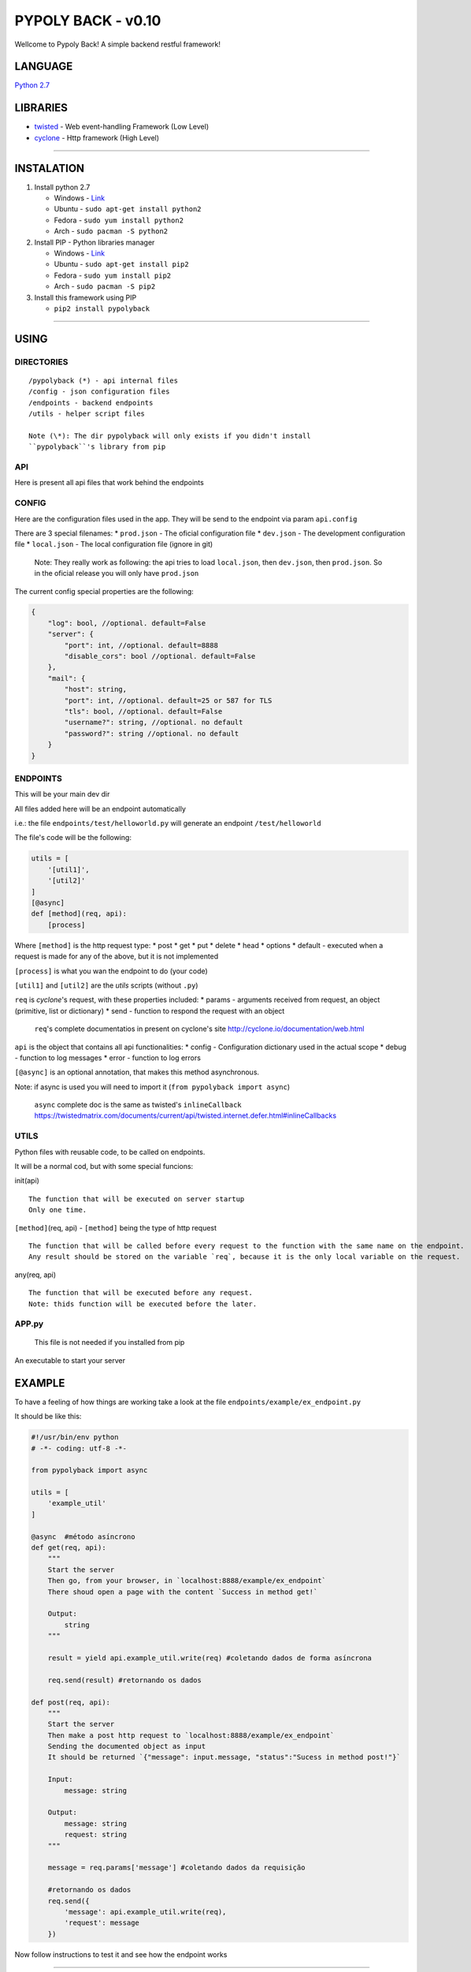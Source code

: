 PYPOLY BACK - v0.10
===================

Wellcome to Pypoly Back! A simple backend restful framework!

LANGUAGE
--------

`Python 2.7 <https://docs.python.org/2/tutorial/index.html>`__

LIBRARIES
---------

-  `twisted <https://twistedmatrix.com/trac/>`__ - Web event-handling
   Framework (Low Level)
-  `cyclone <http://cyclone.io/documentation/>`__ - Http framework (High
   Level)

--------------

INSTALATION
-----------

1. Install python 2.7

   -  Windows - `Link <https://www.python.org/download/releases/2.7/>`__
   -  Ubuntu - ``sudo apt-get install python2``
   -  Fedora - ``sudo yum install python2``
   -  Arch - ``sudo pacman -S python2``

2. Install PIP - Python libraries manager

   -  Windows -
      `Link <http://www.lfd.uci.edu/~gohlke/pythonlibs/#pip>`__
   -  Ubuntu - ``sudo apt-get install pip2``
   -  Fedora - ``sudo yum install pip2``
   -  Arch - ``sudo pacman -S pip2``

3. Install this framework using PIP

   -  ``pip2 install pypolyback``

--------------

USING
-----

DIRECTORIES
~~~~~~~~~~~

::

    /pypolyback (*) - api internal files
    /config - json configuration files
    /endpoints - backend endpoints
    /utils - helper script files

    Note (\*): The dir pypolyback will only exists if you didn't install
    ``pypolyback``'s library from pip

API
~~~

Here is present all api files that work behind the endpoints

CONFIG
~~~~~~

Here are the configuration files used in the app. They will be send to
the endpoint via param ``api.config``

There are 3 special filenames: \* ``prod.json`` - The oficial
configuration file \* ``dev.json`` - The development configuration file
\* ``local.json`` - The local configuration file (ignore in git)

    Note: They really work as following: the api tries to load
    ``local.json``, then ``dev.json``, then ``prod.json``. So in the
    oficial release you will only have ``prod.json``

The current config special properties are the following:

.. code:: json

    {
        "log": bool, //optional. default=False
        "server": {
            "port": int, //optional. default=8888
            "disable_cors": bool //optional. default=False
        },
        "mail": {
            "host": string,
            "port": int, //optional. default=25 or 587 for TLS 
            "tls": bool, //optional. default=False
            "username?": string, //optional. no default
            "password?": string //optional. no default
        }
    }

ENDPOINTS
~~~~~~~~~

This will be your main dev dir

All files added here will be an endpoint automatically

i.e.: the file ``endpoints/test/helloworld.py`` will generate an
endpoint ``/test/helloworld``

The file's code will be the following:

.. code:: python


    utils = [
        '[util1]',
        '[util2]'
    ]
    [@async]
    def [method](req, api):
        [process]

Where ``[method]`` is the http request type: \* post \* get \* put \*
delete \* head \* options \* default - executed when a request is made
for any of the above, but it is not implemented

``[process]`` is what you wan the endpoint to do (your code)

``[util1]`` and ``[util2]`` are the *utils* scripts (without ``.py``)

``req`` is *cyclone*'s request, with these properties included: \*
params - arguments received from request, an object (primitive, list or
dictionary) \* send - function to respond the request with an object

    ``req``'s complete documentatios in present on cyclone's site
    http://cyclone.io/documentation/web.html

``api`` is the object that contains all api functionalities: \* config -
Configuration dictionary used in the actual scope \* debug - function to
log messages \* error - function to log errors

``[@async]`` is an optional annotation, that makes this method
asynchronous.

Note: if async is used you will need to import it
(``from pypolyback import async``)

    ``async`` complete doc is the same as twisted's ``inlineCallback``
    https://twistedmatrix.com/documents/current/api/twisted.internet.defer.html#inlineCallbacks

UTILS
~~~~~

Python files with reusable code, to be called on endpoints.

It will be a normal cod, but with some special funcions:

init(api)

::

    The function that will be executed on server startup
    Only one time.

``[method]``\ (req, api) - ``[method]`` being the type of http request

::

    The function that will be called before every request to the function with the same name on the endpoint.
    Any result should be stored on the variable `req`, because it is the only local variable on the request.

any(req, api)

::

    The function that will be executed before any request.
    Note: thids function will be executed before the later.

APP.py
~~~~~~

    This file is not needed if you installed from pip

An executable to start your server

EXAMPLE
-------

To have a feeling of how things are working take a look at the file
``endpoints/example/ex_endpoint.py``

It should be like this:

.. code:: python

    #!/usr/bin/env python
    # -*- coding: utf-8 -*-

    from pypolyback import async

    utils = [
        'example_util'
    ]

    @async  #método asíncrono
    def get(req, api):
        """
        Start the server
        Then go, from your browser, in `localhost:8888/example/ex_endpoint`
        There shoud open a page with the content `Success in method get!`

        Output:
            string
        """

        result = yield api.example_util.write(req) #coletando dados de forma asíncrona

        req.send(result) #retornando os dados

    def post(req, api):
        """
        Start the server
        Then make a post http request to `localhost:8888/example/ex_endpoint`
        Sending the documented object as input 
        It should be returned `{"message": input.message, "status":"Sucess in method post!"}`

        Input:
            message: string

        Output:
            message: string
            request: string
        """

        message = req.params['message'] #coletando dados da requisição

        #retornando os dados
        req.send({
            'message': api.example_util.write(req),
            'request': message
        })

Now follow instructions to test it and see how the endpoint works

--------------

STARTING THE SERVER
~~~~~~~~~~~~~~~~~~~

There are 2 ways to start the server

1. Execute ``pypolyback`` from terminal on your root project folder
   (Recomended)

2. Call the method ``start()`` from module ``pypolyback.server`` (Only
   recomended if you need to do something before starting the server)

--------------

OBSERVATION
-----------

Both the framework and this page are in development, so, subjected to
changes.


